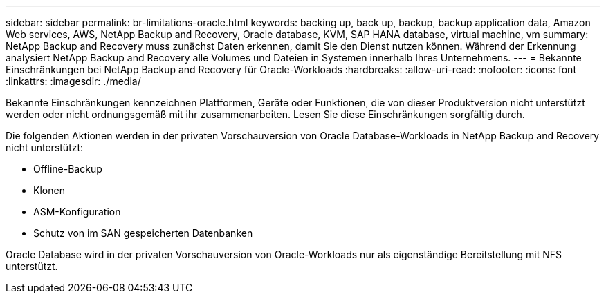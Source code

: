 ---
sidebar: sidebar 
permalink: br-limitations-oracle.html 
keywords: backing up, back up, backup, backup application data, Amazon Web services, AWS, NetApp Backup and Recovery, Oracle database, KVM, SAP HANA database, virtual machine, vm 
summary: NetApp Backup and Recovery muss zunächst Daten erkennen, damit Sie den Dienst nutzen können.  Während der Erkennung analysiert NetApp Backup and Recovery alle Volumes und Dateien in Systemen innerhalb Ihres Unternehmens. 
---
= Bekannte Einschränkungen bei NetApp Backup and Recovery für Oracle-Workloads
:hardbreaks:
:allow-uri-read: 
:nofooter: 
:icons: font
:linkattrs: 
:imagesdir: ./media/


[role="lead"]
Bekannte Einschränkungen kennzeichnen Plattformen, Geräte oder Funktionen, die von dieser Produktversion nicht unterstützt werden oder nicht ordnungsgemäß mit ihr zusammenarbeiten. Lesen Sie diese Einschränkungen sorgfältig durch.

Die folgenden Aktionen werden in der privaten Vorschauversion von Oracle Database-Workloads in NetApp Backup and Recovery nicht unterstützt:

* Offline-Backup
* Klonen
* ASM-Konfiguration
* Schutz von im SAN gespeicherten Datenbanken


Oracle Database wird in der privaten Vorschauversion von Oracle-Workloads nur als eigenständige Bereitstellung mit NFS unterstützt.
